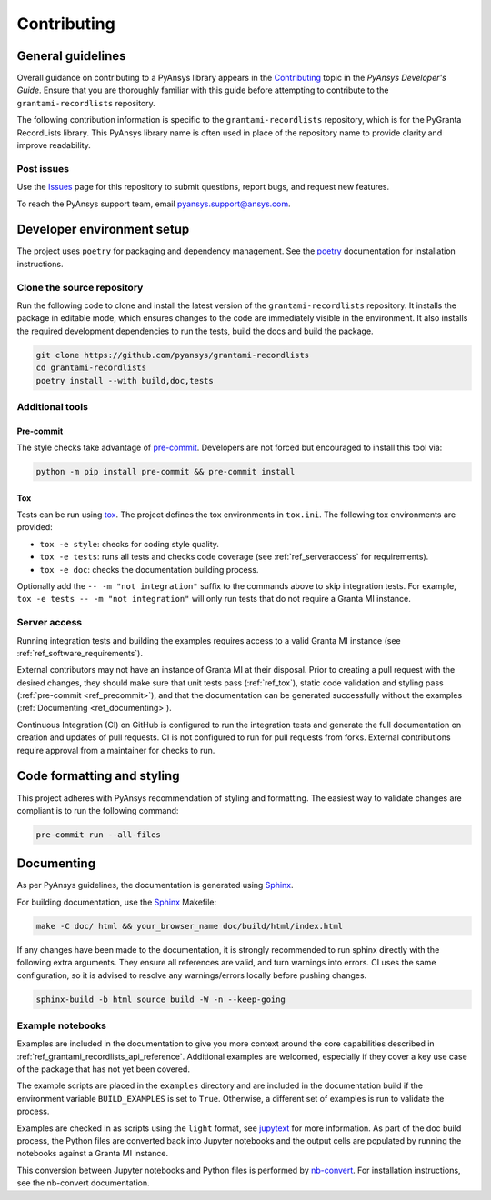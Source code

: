 .. _ref_contributing:

Contributing
############

General guidelines
==================
Overall guidance on contributing to a PyAnsys library appears in the
`Contributing <https://dev.docs.pyansys.com/how-to/contributing.html>`_ topic
in the *PyAnsys Developer's Guide*. Ensure that you are thoroughly familiar
with this guide before attempting to contribute to the ``grantami-recordlists``
repository.

The following contribution information is specific to the ``grantami-recordlists``
repository, which is for the PyGranta RecordLists library. This PyAnsys library name
is often used in place of the repository name to provide clarity and improve
readability.

Post issues
------------
Use the `Issues <https://github.com/pyansys/grantami-recordlists/issues>`_ page for
this repository to submit questions, report bugs, and request new features.

To reach the PyAnsys support team, email `pyansys.support@ansys.com <pyansys.support@ansys.com>`_.

Developer environment setup
===========================

The project uses ``poetry`` for packaging and dependency management. See the `poetry`_ documentation for installation
instructions.

Clone the source repository
---------------------------

Run the following code to clone and install the latest version of the ``grantami-recordlists``
repository. It installs the package in editable mode, which ensures changes to the code
are immediately visible in the environment. It also installs the required development
dependencies to run the tests, build the docs and build the package.

.. code:: bash

    git clone https://github.com/pyansys/grantami-recordlists
    cd grantami-recordlists
    poetry install --with build,doc,tests

Additional tools
-----------------

Pre-commit
~~~~~~~~~~

The style checks take advantage of `pre-commit`_. Developers are not forced but
encouraged to install this tool via:

.. code:: bash

    python -m pip install pre-commit && pre-commit install

.. _ref_tox:

Tox
~~~
Tests can be run using `tox`_. The project defines the tox environments in ``tox.ini``.
The following tox environments are provided:

.. vale off

- ``tox -e style``: checks for coding style quality.
- ``tox -e tests``: runs all tests and checks code coverage (see :ref:`ref_serveraccess` for requirements).
- ``tox -e doc``: checks the documentation building process.

.. vale on

Optionally add the ``-- -m "not integration"`` suffix to the commands above to skip integration
tests. For example, ``tox -e tests -- -m "not integration"`` will only run tests that
do not require a Granta MI instance.

.. _ref_serveraccess:

Server access
--------------

Running integration tests and building the examples requires access to a valid Granta MI instance
(see :ref:`ref_software_requirements`).

External contributors may not have an instance of Granta MI at their disposal. Prior to creating a pull request with the
desired changes, they should make sure that unit tests pass (:ref:`ref_tox`), static code validation and
styling pass (:ref:`pre-commit <ref_precommit>`), and that the documentation can be generated successfully without the
examples (:ref:`Documenting <ref_documenting>`).

Continuous Integration (CI) on GitHub is configured to run the integration tests and generate the full documentation on
creation and updates of pull requests. CI is not configured to run for pull requests from forks. External contributions
require approval from a maintainer for checks to run.


.. _ref_precommit:

Code formatting and styling
===========================

This project adheres with PyAnsys recommendation of styling and formatting. The easiest way to validate changes are
compliant is to run the following command:

.. code:: bash

    pre-commit run --all-files


.. _ref_documenting:

Documenting
===========

As per PyAnsys guidelines, the documentation is generated using `Sphinx`_.

For building documentation, use the `Sphinx`_ Makefile:

.. code:: bash

    make -C doc/ html && your_browser_name doc/build/html/index.html

If any changes have been made to the documentation, it is strongly recommended
to run sphinx directly with the following extra arguments. They ensure all references
are valid, and turn warnings into errors. CI uses the same configuration, so it is
advised to resolve any warnings/errors locally before pushing changes.

.. code:: bash

    sphinx-build -b html source build -W -n --keep-going


Example notebooks
-----------------
Examples are included in the documentation to give you more context around
the core capabilities described in :ref:`ref_grantami_recordlists_api_reference`.
Additional examples are welcomed, especially if they cover a key use case of the
package that has not yet been covered.

The example scripts are placed in the ``examples`` directory and are included
in the documentation build if the environment variable ``BUILD_EXAMPLES`` is set
to ``True``. Otherwise, a different set of examples is run to validate the process.

Examples are checked in as scripts using the ``light`` format, see `jupytext`_
for more information. As part of the doc build process, the Python
files are converted back into Jupyter notebooks and the output cells are populated
by running the notebooks against a Granta MI instance.

This conversion between Jupyter notebooks and Python files is performed by
`nb-convert`_. For installation instructions, see the nb-convert documentation.


.. _poetry: https://python-poetry.org/
.. _pre-commit: https://pre-commit.com/
.. _tox: https://tox.wiki/
.. _Sphinx: https://www.sphinx-doc.org/en/master/
.. _jupytext: https://jupytext.readthedocs.io/en/latest/formats.html
.. _nb-convert: https://nbconvert.readthedocs.io/en/latest/
